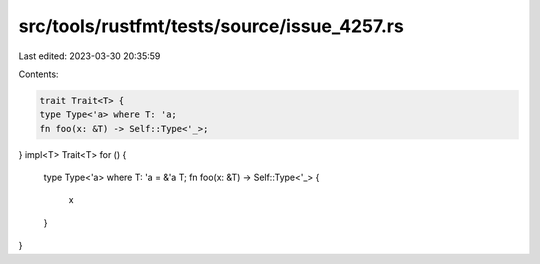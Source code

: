 src/tools/rustfmt/tests/source/issue_4257.rs
============================================

Last edited: 2023-03-30 20:35:59

Contents:

.. code-block:: rs

    trait Trait<T> {
    type Type<'a> where T: 'a;
    fn foo(x: &T) -> Self::Type<'_>;
}
impl<T> Trait<T> for () {
    type Type<'a> where T: 'a = &'a T;
    fn foo(x: &T) -> Self::Type<'_> {
        x
    }
}


